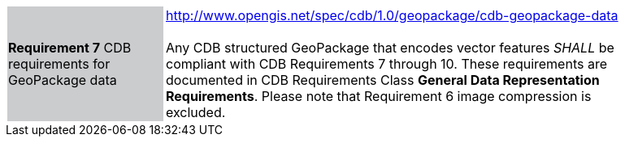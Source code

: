 [width="90%",cols="2,6"]
|===
|*Requirement 7* CDB requirements for GeoPackage data {set:cellbgcolor:#CACCCE}|http://www.opengis.net/spec/cdb/1.0/geopackage/cdb-geopackage-data +
 +
Any CDB structured GeoPackage that encodes vector features _SHALL_ be compliant with CDB Requirements 7 through 10. These requirements are documented in CDB Requirements Class *General Data Representation Requirements*. Please note that Requirement 6 image compression is excluded.
{set:cellbgcolor:#FFFFFF}
|===
